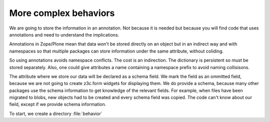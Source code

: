 More complex behaviors
======================

We are going to store the information in an annotation. Not because it is needed but because you will find code that uses annotations and need to understand the implications.

Annotations in Zope/Plone mean that data won't be stored directly on an object but in an indirect way and with namespaces so that multiple packages can store information under the same attribute, without coliding.

So using annotations avoids namespace conflicts. The cost is an indirection. The dictionary is persistent so must be stored separately. Also, one could give attributes a name containing a namespace prefix to avoid naming collisisons.

The attribute where we store our data will be declared as a schema field. We mark the field as an ommitted field, because we are not going to create z3c.form widgets for displaying them. We do provide a schema, because many other packages use the schema information to get knowledge of the relevant fields.
For example, when files have been migrated to blobs, new objects had to be created and every schema field was copied. The code can't know about our field, except if we provide schema information.

To start, we create a directory :file:`behavior`
